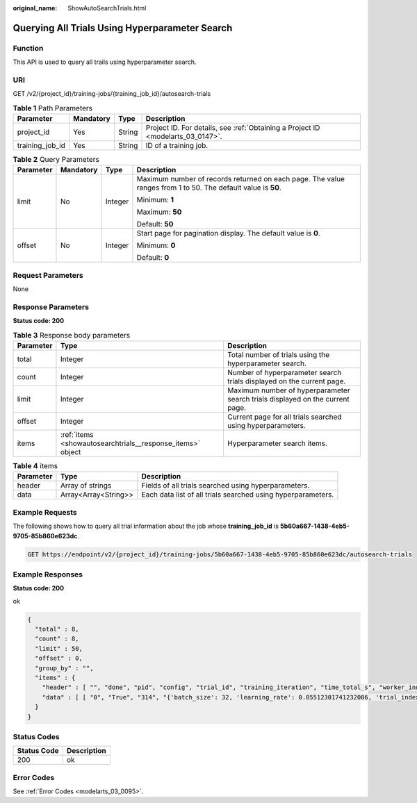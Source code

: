 :original_name: ShowAutoSearchTrials.html

.. _ShowAutoSearchTrials:

Querying All Trials Using Hyperparameter Search
===============================================

Function
--------

This API is used to query all trails using hyperparameter search.

URI
---

GET /v2/{project_id}/training-jobs/{training_job_id}/autosearch-trials

.. table:: **Table 1** Path Parameters

   +-----------------+-----------+--------+---------------------------------------------------------------------------------+
   | Parameter       | Mandatory | Type   | Description                                                                     |
   +=================+===========+========+=================================================================================+
   | project_id      | Yes       | String | Project ID. For details, see :ref:`Obtaining a Project ID <modelarts_03_0147>`. |
   +-----------------+-----------+--------+---------------------------------------------------------------------------------+
   | training_job_id | Yes       | String | ID of a training job.                                                           |
   +-----------------+-----------+--------+---------------------------------------------------------------------------------+

.. table:: **Table 2** Query Parameters

   +-----------------+-----------------+-----------------+--------------------------------------------------------------------------------------------------------------+
   | Parameter       | Mandatory       | Type            | Description                                                                                                  |
   +=================+=================+=================+==============================================================================================================+
   | limit           | No              | Integer         | Maximum number of records returned on each page. The value ranges from 1 to 50. The default value is **50**. |
   |                 |                 |                 |                                                                                                              |
   |                 |                 |                 | Minimum: **1**                                                                                               |
   |                 |                 |                 |                                                                                                              |
   |                 |                 |                 | Maximum: **50**                                                                                              |
   |                 |                 |                 |                                                                                                              |
   |                 |                 |                 | Default: **50**                                                                                              |
   +-----------------+-----------------+-----------------+--------------------------------------------------------------------------------------------------------------+
   | offset          | No              | Integer         | Start page for pagination display. The default value is **0**.                                               |
   |                 |                 |                 |                                                                                                              |
   |                 |                 |                 | Minimum: **0**                                                                                               |
   |                 |                 |                 |                                                                                                              |
   |                 |                 |                 | Default: **0**                                                                                               |
   +-----------------+-----------------+-----------------+--------------------------------------------------------------------------------------------------------------+

Request Parameters
------------------

None

Response Parameters
-------------------

**Status code: 200**

.. table:: **Table 3** Response body parameters

   +-----------+------------------------------------------------------------+-------------------------------------------------------------------------------+
   | Parameter | Type                                                       | Description                                                                   |
   +===========+============================================================+===============================================================================+
   | total     | Integer                                                    | Total number of trials using the hyperparameter search.                       |
   +-----------+------------------------------------------------------------+-------------------------------------------------------------------------------+
   | count     | Integer                                                    | Number of hyperparameter search trials displayed on the current page.         |
   +-----------+------------------------------------------------------------+-------------------------------------------------------------------------------+
   | limit     | Integer                                                    | Maximum number of hyperparameter search trials displayed on the current page. |
   +-----------+------------------------------------------------------------+-------------------------------------------------------------------------------+
   | offset    | Integer                                                    | Current page for all trials searched using hyperparameters.                   |
   +-----------+------------------------------------------------------------+-------------------------------------------------------------------------------+
   | items     | :ref:`items <showautosearchtrials__response_items>` object | Hyperparameter search items.                                                  |
   +-----------+------------------------------------------------------------+-------------------------------------------------------------------------------+

.. _showautosearchtrials__response_items:

.. table:: **Table 4** items

   +-----------+----------------------+--------------------------------------------------------------+
   | Parameter | Type                 | Description                                                  |
   +===========+======================+==============================================================+
   | header    | Array of strings     | Fields of all trials searched using hyperparameters.         |
   +-----------+----------------------+--------------------------------------------------------------+
   | data      | Array<Array<String>> | Each data list of all trials searched using hyperparameters. |
   +-----------+----------------------+--------------------------------------------------------------+

Example Requests
----------------

The following shows how to query all trial information about the job whose **training_job_id** is **5b60a667-1438-4eb5-9705-85b860e623dc**.

.. code-block:: text

   GET https://endpoint/v2/{project_id}/training-jobs/5b60a667-1438-4eb5-9705-85b860e623dc/autosearch-trials

Example Responses
-----------------

**Status code: 200**

ok

.. code-block::

   {
     "total" : 8,
     "count" : 8,
     "limit" : 50,
     "offset" : 0,
     "group_by" : "",
     "items" : {
       "header" : [ "", "done", "pid", "config", "trial_id", "training_iteration", "time_total_s", "worker_index", "reward_attr", "status", "acc", "loss", "best_reward" ],
       "data" : [ [ "0", "True", "314", "{'batch_size': 32, 'learning_rate': 0.05512301741232006, 'trial_index': 0, 'param/batch_size': 32, 'param/learning_rate': 0.05512301741232006}", "ae544174", "2", "19.477163314819336", "", "0.0625", "TERMINATED", "0.0625", "tensor(0.0754, device='cuda:0', requires_grad=True)", "0.0625" ], [ "1", "True", "315", "{'batch_size': 32, 'learning_rate': 0.0785570955603036, 'trial_index': 1, 'param/batch_size': 32, 'param/learning_rate': 0.0785570955603036}", "ae548666", "2", "3.601897954940796", "", "0.0", "TERMINATED", "0.0", "tensor(0.0760, device='cuda:0', requires_grad=True)", "0.0" ], [ "2", "True", "312", "{'batch_size': 16, 'learning_rate': 0.04015387428829642, 'trial_index': 2, 'param/batch_size': 16, 'param/learning_rate': 0.04015387428829642}", "ae54c0ea", "2", "3.5978384017944336", "", "0.1875", "TERMINATED", "0.1875", "tensor(0.1469, device='cuda:0', requires_grad=True)", "0.1875" ], [ "3", "True", "313", "{'batch_size': 32, 'learning_rate': 0.0340820322164706, 'trial_index': 3, 'param/batch_size': 32, 'param/learning_rate': 0.0340820322164706}", "ae5503c0", "2", "3.641200304031372", "", "0.25", "TERMINATED", "0.25", "tensor(0.0716, device='cuda:0', requires_grad=True)", "0.25" ], [ "4", "True", "470", "{'batch_size': 32, 'learning_rate': 0.03656488928171769, 'trial_index': 4, 'param/batch_size': 32, 'param/learning_rate': 0.03656488928171769}", "bef46590", "2", "3.6120550632476807", "", "0.09375", "TERMINATED", "0.09375", "tensor(0.0740, device='cuda:0', requires_grad=True)", "0.09375" ], [ "5", "True", "499", "{'batch_size': 32, 'learning_rate': 0.008413169003970163, 'trial_index': 5, 'param/batch_size': 32, 'param/learning_rate': 0.008413169003970163}", "bef578f4", "2", "3.6379287242889404", "", "0.1875", "TERMINATED", "0.1875", "tensor(0.0723, device='cuda:0', requires_grad=True)", "0.1875" ], [ "6", "True", "528", "{'batch_size': 64, 'learning_rate': 0.06297447200613912, 'trial_index': 6, 'param/batch_size': 64, 'param/learning_rate': 0.06297447200613912}", "bef5c584", "2", "3.711118221282959", "", "0.046875", "TERMINATED", "0.046875", "tensor(0.0381, device='cuda:0', requires_grad=True)", "0.046875" ], [ "7", "True", "557", "{'batch_size': 32, 'learning_rate': 0.04426479392014276, 'trial_index': 7, 'param/batch_size': 32, 'param/learning_rate': 0.04426479392014276}", "bef60684", "2", "3.6971280574798584", "", "0.0625", "TERMINATED", "0.0625", "tensor(0.0778, device='cuda:0', requires_grad=True)", "0.0625" ] ]
     }
   }

Status Codes
------------

=========== ===========
Status Code Description
=========== ===========
200         ok
=========== ===========

Error Codes
-----------

See :ref:`Error Codes <modelarts_03_0095>`.
